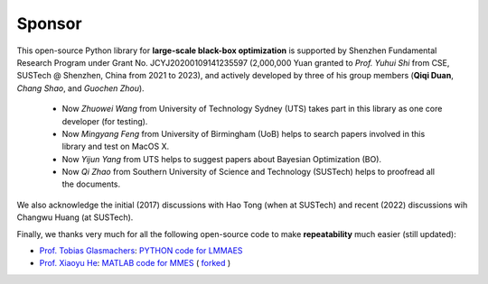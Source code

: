 Sponsor
=======

This open-source Python library for **large-scale black-box optimization** is supported by Shenzhen Fundamental
Research Program under Grant No. JCYJ20200109141235597 (2,000,000 Yuan granted to *Prof. Yuhui Shi* from CSE,
SUSTech @ Shenzhen, China from 2021 to 2023), and actively developed by three of his group members (**Qiqi Duan**,
*Chang Shao*, and *Guochen Zhou*).

  * Now *Zhuowei Wang* from University of Technology Sydney (UTS) takes part in this library as one core developer (for
    testing).
  * Now *Mingyang Feng* from University of Birmingham (UoB) helps to search papers involved in this library and test on
    MacOS X.
  * Now *Yijun Yang* from UTS helps to suggest papers about Bayesian Optimization (BO).
  * Now *Qi Zhao* from Southern University of Science and Technology (SUSTech) helps to proofread all the documents.

We also acknowledge the initial (2017) discussions with Hao Tong (when at SUSTech) and recent (2022) discussions wih
Changwu Huang (at SUSTech).

Finally, we thanks very much for all the following open-source code to make **repeatability** much easier (still updated):

* `Prof. Tobias Glasmachers <https://www.ini.rub.de/the_institute/people/tobias-glasmachers/>`_: `PYTHON code for LMMAES
  <https://www.ini.rub.de/upload/editor/file/1604950981_dc3a4459a4160b48d51e/lmmaes.py>`_
* `Prof. Xiaoyu He <https://hxyokokok.github.io/>`_: `MATLAB code for MMES <https://github.com/hxyokokok/MMES>`_ (
  `forked <https://github.com/Evolutionary-Intelligence/MMES>`_ )
